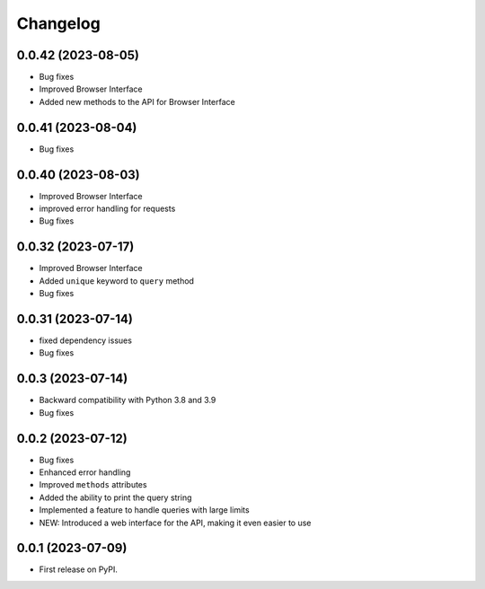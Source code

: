 
Changelog
=========

0.0.42 (2023-08-05)
~~~~~~~~~~~~~~~~~~~

* Bug fixes
* Improved Browser Interface
* Added new methods to the API for Browser Interface

0.0.41 (2023-08-04)
~~~~~~~~~~~~~~~~~~~

* Bug fixes

0.0.40 (2023-08-03)
~~~~~~~~~~~~~~~~~~~

* Improved Browser Interface
* improved error handling for requests
* Bug fixes

0.0.32 (2023-07-17)
~~~~~~~~~~~~~~~~~~~

* Improved Browser Interface
* Added ``unique`` keyword to ``query`` method
* Bug fixes

0.0.31 (2023-07-14)
~~~~~~~~~~~~~~~~~~~

* fixed dependency issues
* Bug fixes


0.0.3 (2023-07-14)
~~~~~~~~~~~~~~~~~~

* Backward compatibility with Python 3.8 and 3.9
* Bug fixes

0.0.2 (2023-07-12)
~~~~~~~~~~~~~~~~~~


* Bug fixes
* Enhanced error handling
* Improved ``methods`` attributes
* Added the ability to print the query string
* Implemented a feature to handle queries with large limits
* NEW: Introduced a web interface for the API, making it even easier to use


0.0.1 (2023-07-09)
~~~~~~~~~~~~~~~~~~

* First release on PyPI.
